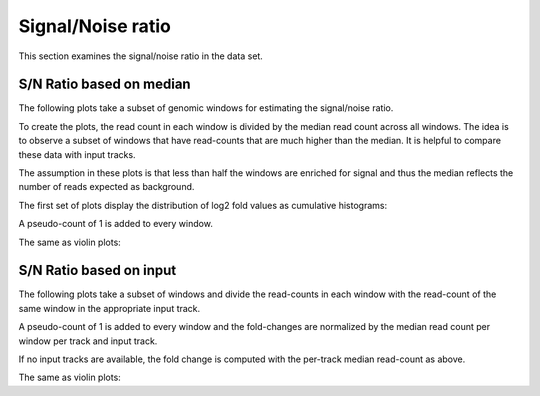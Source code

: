 ==================
Signal/Noise ratio
==================

This section examines the signal/noise ratio in the data set.

.. _SNRatioMedian:

S/N Ratio based on median
=========================

The following plots take a subset of genomic windows for estimating
the signal/noise ratio.

To create the plots, the read count in each window is divided by the
median read count across all windows. The idea is to observe a subset
of windows that have read-counts that are much higher than the
median. It is helpful to compare these data with input tracks.

The assumption in these plots is that less than half the windows are
enriched for signal and thus the median reflects the number of reads
expected as background.

The first set of plots display the distribution of log2 fold values
as cumulative histograms:

A pseudo-count of 1 is added to every window.

.. report:: Signal.SignalMedian
   :render: line-plot
   :transform: histogram
   :split-at: 10
   :split-always: input,Input
   :as-lines:
   :tf-aggregate: normalized-total,cumulative
   :layout: column-2
   :width: 200
   
   Distribution of read counts in windows
   normalized by median read count within a sample

The same as violin plots:
  
.. report:: Signal.SignalMedian
   :render: violin-plot
   :tight:

   Violin-plot of read counts in windows
   normalized by median read count within a sample

.. _SNRatioInput:

S/N Ratio based on input
=========================

The following plots take a subset of windows and divide the 
read-counts in each window with the read-count of the same
window in the appropriate input track.

A pseudo-count of 1 is added to every window and the fold-changes
are normalized by the median read count per window per track and input track.

If no input tracks are available, the fold change is computed 
with the per-track median read-count as above.

.. report:: Signal.SignalInput
   :render: line-plot
   :transform: histogram
   :split-at: 10
   :split-always: input,Input
   :as-lines:
   :tf-aggregate: normalized-total,cumulative
   :layout: column-2
   :width: 200
   
   Distribution of read counts in windows
   normalized by median read count within a sample

The same as violin plots:
  
.. report:: Signal.SignalInput
   :render: violin-plot
   :tight:

   Violin-plot of read counts in windows
   normalized by median read count within a sample



